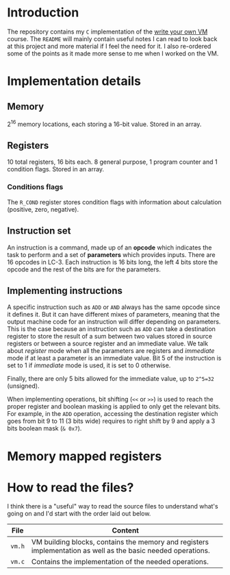 * Introduction

The repository contains my =C= implementation of the [[https://justinmeiners.github.io/lc3-vm/][write your own VM]]
course. The =README= will mainly contain useful notes I can read to look back at
this project and more material if I feel the need for it. I also re-ordered some
of the points as it made more sense to me when I worked on the VM. 

* Implementation details

** Memory

2^16 memory locations, each storing a 16-bit value. Stored in an array. 

** Registers

10 total registers, 16 bits each. 8 general purpose, 1 program counter and 1
condition flags. Stored in an array. 

*** Conditions flags

The =R_COND= register stores condition flags with information about calculation
(positive, zero, negative). 

** Instruction set

An instruction is a command, made up of an *opcode* which indicates the task to
perform and a set of *parameters* which provides inputs. There are 16 opcodes in
LC-3. Each instruction is 16 bits long, the left 4 bits store the opcode and the
rest of the bits are for the parameters. 

** Implementing instructions

A specific instruction such as =ADD= or =AND= always has the same opcode since
it defines it. But it can have different mixes of parameters, meaning that the
output machine code for an instruction will differ depending on parameters. This
is the case because an instruction such as =ADD= can take a destination register
to store the result of a sum between two values stored in source registers or
between a source register and an immediate value. We talk about /register/ mode
when all the parameters are registers and /immediate/ mode if at least a
parameter is an immediate value. Bit 5 of the instruction is set to 1 if
/immediate/ mode is used, it is set to 0 otherwise.

Finally, there are only 5 bits allowed for the immediate value, up to =2^5=32=
(unsigned).

When implementing operations, bit shifting (=<<= or =>>=) is used to reach the
proper register and boolean masking is applied to only get the relevant
bits. For example, in the =ADD= operation, accessing the destination register
which goes from bit 9 to 11 (3 bits wide) requires to right shift by 9 and apply
a 3 bits boolean mask (=& 0x7=). 

* Memory mapped registers

* How to read the files?

I think there is a "useful" way to read the source files to understand what's
going on and I'd start with the order laid out below.
|--------+--------------------------------------------------------------------------------------------------------------|
| *File* | *Content*                                                                                                    |
|--------+--------------------------------------------------------------------------------------------------------------|
| =vm.h= | VM building blocks, contains the memory and registers implementation as well as the basic needed operations. |
|--------+--------------------------------------------------------------------------------------------------------------|
| =vm.c= | Contains the implementation of the needed operations.                                                        |
|--------+--------------------------------------------------------------------------------------------------------------|

